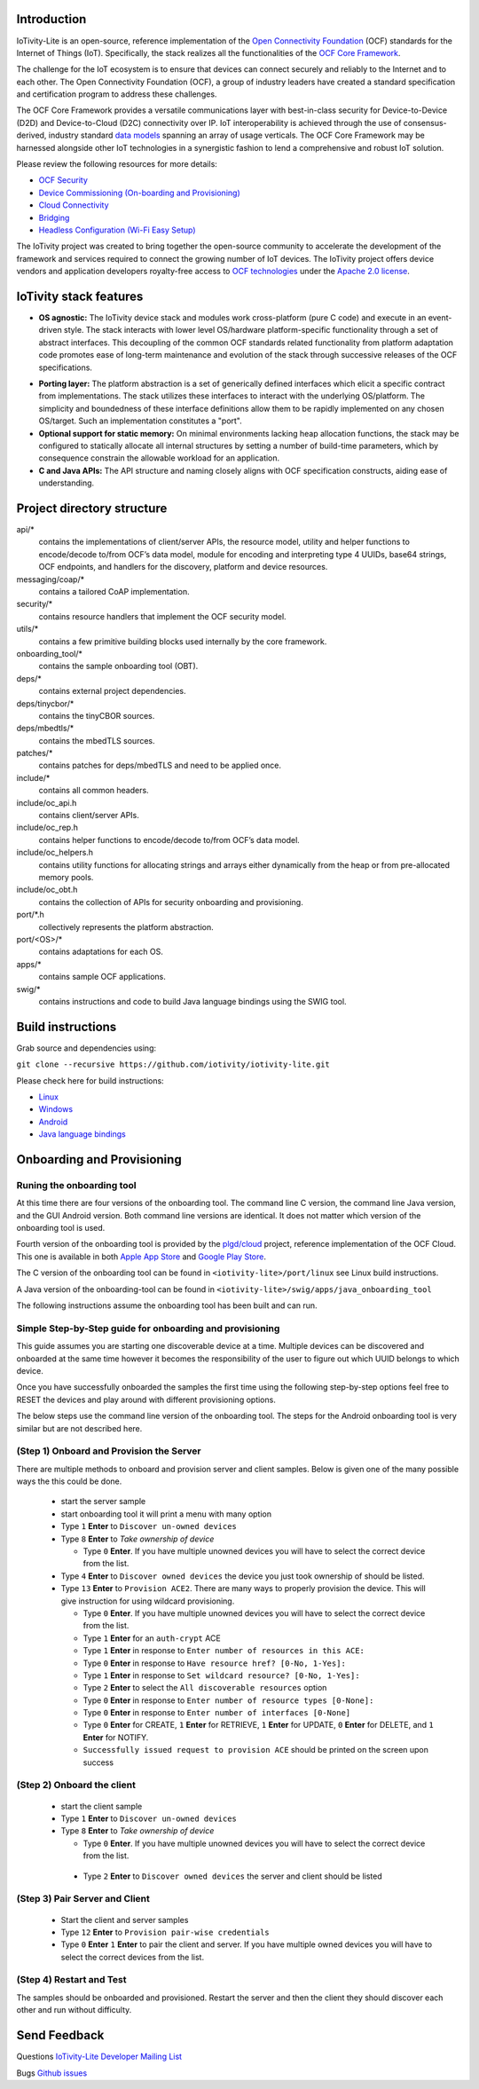 .. image:: https://github.com/iotivity/iotivity-lite/actions/workflows/build.yml/badge.svg

.. image:: https://github.com/iotivity/iotivity-lite/actions/workflows/android.yml/badge.svg

.. image:: https://github.com/iotivity/iotivity-lite/actions/workflows/doxygen.yml/badge.svg

.. image:: https://img.shields.io/badge/works%20with-plgd%2Fcloud-success.svg
   :target: https://github.com/plgd-dev/cloud

.. image:: https://badges.gitter.im/ocfcloud/Lobby.svg
   :target: https://gitter.im/ocfcloud/Lobby?utm_source=badge&utm_medium=badge&utm_campaign=pr-badge

Introduction
------------

IoTivity-Lite is an open-source, reference implementation of the `Open Connectivity Foundation <https://openconnectivity.org/>`_ (OCF) standards for the Internet of Things (IoT). Specifically, the stack realizes all the functionalities of the `OCF Core Framework <https://iotivity.org/documentation/ocf-core-framework>`_.

The challenge for the IoT ecosystem is to ensure that devices can connect securely and reliably to the Internet and to each other. The Open Connectivity Foundation (OCF), a group of industry leaders have created a standard specification and certification program to address these challenges.

.. image:: Architecture.png
   :scale: 100%
   :alt: Architecture
   :align: center

The OCF Core Framework provides a versatile communications layer with best-in-class security for Device-to-Device (D2D) and Device-to-Cloud (D2C) connectivity over IP. IoT interoperability is achieved through the use of consensus-derived, industry standard `data models <https://openconnectivity.org/developer/oneiota-data-model-tool>`_ spanning an array of usage verticals. The OCF Core Framework may be harnessed alongside other IoT technologies in a synergistic fashion to lend a comprehensive and robust IoT solution.

Please review the following resources for more details:

- `OCF Security <https://openconnectivity.org/specs/OCF_Security_Specification.pdf>`_
- `Device Commissioning (On-boarding and Provisioning) <https://openconnectivity.org/specs/OCF_Onboarding_Tool_Specification.pdf>`_
- `Cloud Connectivity <https://openconnectivity.org/specs/OCF_Device_To_Cloud_Services_Specification.pdf>`_
- `Bridging <https://openconnectivity.org/specs/OCF_Bridging_Specification.pdf>`_
- `Headless Configuration (Wi-Fi Easy Setup) <https://openconnectivity.org/specs/OCF_Easy_Setup_Specification.pdf>`_

The IoTivity project was created to bring together the open-source community to accelerate the development of the framework and services required to connect the growing number of IoT devices. The IoTivity project offers device vendors and application developers royalty-free access to `OCF technologies <https://openconnectivity.org/developer/specifications/>`_ under the `Apache 2.0 license <https://iotivity.org/about/apache-license>`_.

IoTivity stack features
-----------------------

- **OS agnostic:** The IoTivity device stack and modules work cross-platform (pure C code) and execute in an event-driven style. The stack interacts with lower level OS/hardware platform-specific functionality through a set of abstract interfaces. This decoupling of the common OCF standards related functionality from platform adaptation code promotes ease of long-term maintenance and evolution of the stack through successive releases of the OCF specifications.

.. image:: Porting.png
   :scale: 100%
   :alt: PortingLayer
   :align: center

- **Porting layer:** The platform abstraction is a set of generically defined interfaces which elicit a specific contract from implementations. The stack utilizes these interfaces to interact with the underlying OS/platform. The simplicity and boundedness of these interface definitions allow them to be rapidly implemented on any chosen OS/target. Such an implementation constitutes a "port".
- **Optional support for static memory:** On minimal environments lacking heap allocation functions, the stack may be configured to statically allocate all internal structures by setting a number of build-time parameters, which by consequence constrain the allowable workload for an application.
- **C and Java APIs:** The API structure and naming closely aligns with OCF specification constructs, aiding ease of understanding.


Project directory structure
---------------------------

api/*
  contains the implementations of client/server APIs, the resource model,
  utility and helper functions to encode/decode
  to/from OCF’s data model, module for encoding and interpreting type 4
  UUIDs, base64 strings, OCF endpoints, and handlers for the discovery, platform
  and device resources.

messaging/coap/*
  contains a tailored CoAP implementation.

security/*
  contains resource handlers that implement the OCF security model.

utils/*
  contains a few primitive building blocks used internally by the core
  framework.

onboarding_tool/*
  contains the sample onboarding tool (OBT).

deps/*
  contains external project dependencies.

deps/tinycbor/*
  contains the tinyCBOR sources.

deps/mbedtls/*
  contains the mbedTLS sources.

patches/*
  contains patches for deps/mbedTLS and need to be applied once.

include/*
  contains all common headers.

include/oc_api.h
  contains client/server APIs.

include/oc_rep.h
  contains helper functions to encode/decode to/from OCF’s
  data model.

include/oc_helpers.h
  contains utility functions for allocating strings and
  arrays either dynamically from the heap or from pre-allocated
  memory pools.

include/oc_obt.h
  contains the collection of APIs for security onboarding
  and provisioning.

port/\*.h
  collectively represents the platform abstraction.

port/<OS>/*
  contains adaptations for each OS.

apps/*
  contains sample OCF applications.

swig/*
  contains instructions and code to build Java language bindings using
  the SWIG tool.

Build instructions
------------------

Grab source and dependencies using:

``git clone --recursive https://github.com/iotivity/iotivity-lite.git``

Please check here for build instructions:

- `Linux <https://iotivity.org/documentation/building-iotivity-linux>`_

- `Windows <https://iotivity.org/documentation/building-iotivity-windows>`_

- `Android <https://iotivity.org/documentation/building-iotivity-android>`_

- `Java language bindings <https://iotivity.org/java-language-bindings>`_

Onboarding and Provisioning
----------------------------
Runing the onboarding tool
~~~~~~~~~~~~~~~~~~~~~~~~~~~
At this time there are four versions of the onboarding tool.  The command line C version, the
command line Java version, and the GUI Android version. Both command line versions are identical.
It does not matter which version of the onboarding tool is used.

Fourth version of the onboarding tool is provided by the `plgd/cloud <https://github.com/plgd-dev/cloud>`_ project, reference implementation of the OCF Cloud. This one is available in both `Apple App Store <https://apps.apple.com/us/app/plgd/id1536315811>`_ and `Google Play Store <https://play.google.com/store/apps/details?id=dev.plgd.client>`_.

The C version of the onboarding tool can be found in ``<iotivity-lite>/port/linux`` see Linux build
instructions.

A Java version of the onboarding-tool can be found in
``<iotivity-lite>/swig/apps/java_onboarding_tool``

The following instructions assume the onboarding tool has been built and can run.

Simple Step-by-Step guide for onboarding and provisioning
~~~~~~~~~~~~~~~~~~~~~~~~~~~~~~~~~~~~~~~~~~~~~~~~~~~~~~~~~~
This guide assumes you are starting one discoverable device at a time. Multiple devices can be
discovered and onboarded at the same time however it becomes the responsibility of the user to
figure out which UUID belongs to which device.

Once you have successfully onboarded the samples the first time using the following step-by-step
options feel free to RESET the devices and play around with different provisioning options.

The below steps use the command line version of the onboarding tool. The steps for the Android
onboarding tool is very similar but are not described here.

(Step 1) Onboard and Provision the Server
~~~~~~~~~~~~~~~~~~~~~~~~~~~~~~~~~~~~~~~~~~

There are multiple methods to onboard and provision server and client samples.  Below is given one
of the many possible ways the this could be done.

 - start the server sample
 - start onboarding tool it will print a menu with many option
 - Type ``1`` **Enter** to ``Discover un-owned devices``
 - Type ``8`` **Enter** to *Take ownership of device*

   + Type ``0`` **Enter**. If you have multiple unowned devices you will have to select the correct
     device from the list.

 - Type ``4`` **Enter** to ``Discover owned devices`` the device you just took ownership of should be
   listed.
 - Type ``13`` **Enter** to ``Provision ACE2``. There are many ways to properly provision the device.
   This will give instruction for using wildcard provisioning.

   + Type ``0`` **Enter**. If you have multiple unowned devices you will have to select the correct
     device from the list.
   + Type ``1`` **Enter** for an ``auth-crypt`` ACE
   + Type ``1`` **Enter** in response to ``Enter number of resources in this ACE:``
   + Type ``0`` **Enter** in response to ``Have resource href? [0-No, 1-Yes]:``
   + Type ``1`` **Enter** in response to ``Set wildcard resource? [0-No, 1-Yes]:``
   + Type ``2`` **Enter** to select the ``All discoverable resources`` option
   + Type ``0`` **Enter** in response to ``Enter number of resource types [0-None]:``
   + Type ``0`` **Enter** in response to ``Enter number of interfaces [0-None]``
   + Type ``0`` **Enter** for CREATE, ``1`` **Enter** for RETRIEVE, ``1`` **Enter** for UPDATE,
     ``0`` **Enter** for DELETE, and ``1`` **Enter** for NOTIFY.
   + ``Successfully issued request to provision ACE`` should be printed on the screen upon success

(Step 2) Onboard the client
~~~~~~~~~~~~~~~~~~~~~~~~~~~~
 - start the client sample
 - Type ``1`` **Enter** to ``Discover un-owned devices``
 - Type ``8`` **Enter** to *Take ownership of device*

   + Type ``0`` **Enter**. If you have multiple unowned devices you will have to select the correct
     device from the list.

  - Type ``2`` **Enter** to ``Discover owned devices`` the server and client should be listed

(Step 3) Pair Server and Client
~~~~~~~~~~~~~~~~~~~~~~~~~~~~~~~~
  - Start the client and server samples
  - Type ``12`` **Enter** to ``Provision pair-wise credentials``
  - Type ``0`` **Enter** ``1`` **Enter** to pair the client and server. If you have multiple owned
    devices you will have to select the correct devices from the list.

(Step 4) Restart and Test
~~~~~~~~~~~~~~~~~~~~~~~~~~
The samples should be onboarded and provisioned. Restart the server and then the client they should
discover each other and run without difficulty.

Send Feedback
-------------------------------------------------
Questions
`IoTivity-Lite Developer Mailing List <https://iotivity.groups.io/g/iotivity-dev>`_

Bugs
`Github issues <https://github.com/iotivity/iotivity-lite/issues>`_
